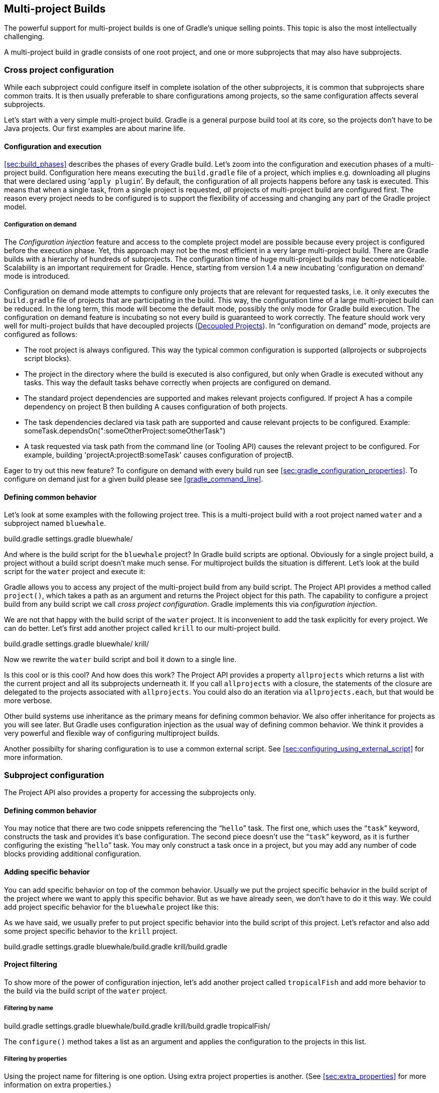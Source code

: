 // Copyright 2017 the original author or authors.
//
// Licensed under the Apache License, Version 2.0 (the "License");
// you may not use this file except in compliance with the License.
// You may obtain a copy of the License at
//
//      http://www.apache.org/licenses/LICENSE-2.0
//
// Unless required by applicable law or agreed to in writing, software
// distributed under the License is distributed on an "AS IS" BASIS,
// WITHOUT WARRANTIES OR CONDITIONS OF ANY KIND, either express or implied.
// See the License for the specific language governing permissions and
// limitations under the License.

[[multi_project_builds]]
== Multi-project Builds

The powerful support for multi-project builds is one of Gradle's unique selling points. This topic is also the most intellectually challenging.

A multi-project build in gradle consists of one root project, and one or more subprojects that may also have subprojects.


[[sec:cross_project_configuration]]
=== Cross project configuration

While each subproject could configure itself in complete isolation of the other subprojects, it is common that subprojects share common traits. It is then usually preferable to share configurations among projects, so the same configuration affects several subprojects.

Let's start with a very simple multi-project build. Gradle is a general purpose build tool at its core, so the projects don't have to be Java projects. Our first examples are about marine life.


[[sec:configuration_and_execution]]
==== Configuration and execution

<<sec:build_phases>> describes the phases of every Gradle build. Let's zoom into the configuration and execution phases of a multi-project build. Configuration here means executing the `build.gradle` file of a project, which implies e.g. downloading all plugins that were declared using '```apply plugin```'. By default, the configuration of all projects happens before any task is executed. This means that when a single task, from a single project is requested, _all_ projects of multi-project build are configured first. The reason every project needs to be configured is to support the flexibility of accessing and changing any part of the Gradle project model.


[[sec:configuration_on_demand]]
===== Configuration on demand

The _Configuration injection_ feature and access to the complete project model are possible because every project is configured before the execution phase. Yet, this approach may not be the most efficient in a very large multi-project build. There are Gradle builds with a hierarchy of hundreds of subprojects. The configuration time of huge multi-project builds may become noticeable. Scalability is an important requirement for Gradle. Hence, starting from version 1.4 a new incubating 'configuration on demand' mode is introduced.

Configuration on demand mode attempts to configure only projects that are relevant for requested tasks, i.e. it only executes the `build.gradle` file of projects that are participating in the build. This way, the configuration time of a large multi-project build can be reduced. In the long term, this mode will become the default mode, possibly the only mode for Gradle build execution. The configuration on demand feature is incubating so not every build is guaranteed to work correctly. The feature should work very well for multi-project builds that have decoupled projects (<<sec:decoupled_projects>>). In “configuration on demand” mode, projects are configured as follows:

* The root project is always configured. This way the typical common configuration is supported (allprojects or subprojects script blocks).
* The project in the directory where the build is executed is also configured, but only when Gradle is executed without any tasks. This way the default tasks behave correctly when projects are configured on demand.
* The standard project dependencies are supported and makes relevant projects configured. If project A has a compile dependency on project B then building A causes configuration of both projects.
* The task dependencies declared via task path are supported and cause relevant projects to be configured. Example: someTask.dependsOn(":someOtherProject:someOtherTask")
* A task requested via task path from the command line (or Tooling API) causes the relevant project to be configured. For example, building 'projectA:projectB:someTask' causes configuration of projectB.


Eager to try out this new feature? To configure on demand with every build run see <<sec:gradle_configuration_properties>>. To configure on demand just for a given build please see <<gradle_command_line>>.

[[sec:defining_common_behavior]]
==== Defining common behavior

Let's look at some examples with the following project tree. This is a multi-project build with a root project named `water` and a subproject named `bluewhale`.

++++
<sample id="multiprojectFirstExample" dir="userguide/multiproject/firstExample/water" includeLocation="true" title="Multi-project tree - water &amp; bluewhale projects">
                <layout>
                    build.gradle
                    settings.gradle
                    bluewhale/
                </layout>
                <sourcefile file="settings.gradle"/>
            </sample>
++++

And where is the build script for the `bluewhale` project? In Gradle build scripts are optional. Obviously for a single project build, a project without a build script doesn't make much sense. For multiproject builds the situation is different. Let's look at the build script for the `water` project and execute it:

++++
<sample id="multiprojectFirstExample" dir="userguide/multiproject/firstExample/water" title="Build script of water (parent) project">
                <sourcefile file="build.gradle"/>
                <output args="-q hello"/>
            </sample>
++++

Gradle allows you to access any project of the multi-project build from any build script. The Project API provides a method called `project()`, which takes a path as an argument and returns the Project object for this path. The capability to configure a project build from any build script we call _cross project configuration_. Gradle implements this via _configuration injection_.

We are not that happy with the build script of the `water` project. It is inconvenient to add the task explicitly for every project. We can do better. Let's first add another project called `krill` to our multi-project build.

++++
<sample id="multiprojectAddKrill" dir="userguide/multiproject/addKrill/water" includeLocation="true" title="Multi-project tree - water, bluewhale  &amp; krill projects">
                <layout>
                    build.gradle
                    settings.gradle
                    bluewhale/
                    krill/
                </layout>
                <sourcefile file="settings.gradle"/>
            </sample>
++++

Now we rewrite the `water` build script and boil it down to a single line.

++++
<sample id="multiprojectAddKrill" dir="userguide/multiproject/addKrill/water" title="Water project build script">
                <sourcefile file="build.gradle"/>
                <output args="-q hello"/>
            </sample>
++++

Is this cool or is this cool? And how does this work? The Project API provides a property `allprojects` which returns a list with the current project and all its subprojects underneath it. If you call `allprojects` with a closure, the statements of the closure are delegated to the projects associated with `allprojects`. You could also do an iteration via `allprojects.each`, but that would be more verbose.

Other build systems use inheritance as the primary means for defining common behavior. We also offer inheritance for projects as you will see later. But Gradle uses configuration injection as the usual way of defining common behavior. We think it provides a very powerful and flexible way of configuring multiproject builds.

Another possibilty for sharing configuration is to use a common external script. See <<sec:configuring_using_external_script>> for more information.

[[sec:subproject_configuration]]
=== Subproject configuration

The Project API also provides a property for accessing the subprojects only.


[[sec:defining_common_behavior_subprojects]]
==== Defining common behavior


++++
<sample id="multiprojectUseSubprojects" dir="userguide/multiproject/useSubprojects/water" title="Defining common behavior of all projects and subprojects">
                <sourcefile file="build.gradle"/>
                <output args="-q hello"/>
            </sample>
++++

You may notice that there are two code snippets referencing the “`hello`” task. The first one, which uses the “`task`” keyword, constructs the task and provides it's base configuration. The second piece doesn't use the “`task`” keyword, as it is further configuring the existing “`hello`” task. You may only construct a task once in a project, but you may add any number of code blocks providing additional configuration.

[[sub:adding_specific_behavior]]
==== Adding specific behavior

You can add specific behavior on top of the common behavior. Usually we put the project specific behavior in the build script of the project where we want to apply this specific behavior. But as we have already seen, we don't have to do it this way. We could add project specific behavior for the `bluewhale` project like this:

++++
<sample id="multiprojectSubprojectsAddFromTop" dir="userguide/multiproject/subprojectsAddFromTop/water" title="Defining specific behaviour for particular project">
                <sourcefile file="build.gradle"/>
                <output args="-q hello"/>
            </sample>
++++

As we have said, we usually prefer to put project specific behavior into the build script of this project. Let's refactor and also add some project specific behavior to the `krill` project.

++++
<sample id="multiprojectSpreadSpecifics" dir="userguide/multiproject/spreadSpecifics/water" includeLocation="true" title="Defining specific behaviour for project krill">
                <layout>
                    build.gradle
                    settings.gradle
                    bluewhale/build.gradle
                    krill/build.gradle
                </layout>
                <sourcefile file="settings.gradle"/>
                <sourcefile file="bluewhale/build.gradle"/>
                <sourcefile file="krill/build.gradle"/>
                <sourcefile file="build.gradle"/>
                <output args="-q hello"/>
            </sample>
++++


[[sub:project_filtering]]
==== Project filtering

To show more of the power of configuration injection, let's add another project called `tropicalFish` and add more behavior to the build via the build script of the `water` project.


[[ssub:filtering_by_name]]
===== Filtering by name


++++
<sample id="multiprojectAddTropical" dir="userguide/multiproject/addTropical/water" includeLocation="true" title="Adding custom behaviour to some projects (filtered by project name)">
                    <layout>
                        build.gradle
                        settings.gradle
                        bluewhale/build.gradle
                        krill/build.gradle
                        tropicalFish/
                    </layout>
                    <sourcefile file="settings.gradle"/>
                    <sourcefile file="build.gradle"/>
                    <output args="-q hello"/>
                </sample>
++++

The `configure()` method takes a list as an argument and applies the configuration to the projects in this list.

[[ssub:filtering_by_properties]]
===== Filtering by properties

Using the project name for filtering is one option. Using extra project properties is another. (See <<sec:extra_properties>> for more information on extra properties.)

++++
<sample id="multiprojectTropicalWithProperties" dir="userguide/multiproject/tropicalWithProperties/water" includeLocation="true" title="Adding custom behaviour to some projects (filtered by project properties)">
                    <layout>
                        build.gradle
                        settings.gradle
                        bluewhale/build.gradle
                        krill/build.gradle
                        tropicalFish/build.gradle
                    </layout>
                    <sourcefile file="settings.gradle"/>
                    <sourcefile file="bluewhale/build.gradle"/>
                    <sourcefile file="krill/build.gradle"/>
                    <sourcefile file="tropicalFish/build.gradle"/>
                    <sourcefile file="build.gradle"/>
                    <output args="-q hello"/>
                </sample>
++++

In the build file of the `water` project we use an `afterEvaluate` notification. This means that the closure we are passing gets evaluated _after_ the build scripts of the subproject are evaluated. As the property `arctic` is set in those build scripts, we have to do it this way. You will find more on this topic in <<sec:dependencies_which_dependencies>>

[[sec:execution_rules_for_multi_project_builds]]
=== Execution rules for multi-project builds

When we executed the `hello` task from the root project dir, things behaved in an intuitive way. All the `hello` tasks of the different projects were executed. Let's switch to the `bluewhale` dir and see what happens if we execute Gradle from there.

++++
<sample id="multiprojectSubBuild" dir="userguide/multiproject/tropicalWithProperties/water/bluewhale" title="Running build from subproject">
           <output args="-q hello"/>
        </sample>
++++

The basic rule behind Gradle's behavior is simple. Gradle looks down the hierarchy, starting with the _current dir_, for tasks with the name `hello` and executes them. One thing is very important to note. Gradle _always_ evaluates _every_ project of the multi-project build and creates all existing task objects. Then, according to the task name arguments and the current dir, Gradle filters the tasks which should be executed. Because of Gradle's cross project configuration _every_ project has to be evaluated before _any_ task gets executed. We will have a closer look at this in the next section. Let's now have our last marine example. Let's add a task to `bluewhale` and `krill`.

++++
<sample id="multiprojectPartialTasks" dir="userguide/multiproject/partialTasks/water" title="Evaluation and execution of projects">
            <sourcefile file="bluewhale/build.gradle"/>
            <sourcefile file="krill/build.gradle"/>
            <output args="-q distanceToIceberg"/>
        </sample>
++++

Here's the output without the `-q` option:

++++
<sample id="multiprojectPartialTasksNotQuiet" dir="userguide/multiproject/partialTasks/water" title="Evaluation and execution of projects">
            <output args="distanceToIceberg"/>
        </sample>
++++

The build is executed from the `water` project. Neither `water` nor `tropicalFish` have a task with the name `distanceToIceberg`. Gradle does not care. The simple rule mentioned already above is: Execute all tasks down the hierarchy which have this name. Only complain if there is _no_ such task!

[[sec:running_partial_build_from_the_root]]
=== Running tasks by their absolute path

As we have seen, you can run a multi-project build by entering any subproject dir and execute the build from there. All matching task names of the project hierarchy starting with the current dir are executed. But Gradle also offers to execute tasks by their absolute path (see also <<sec:project_and_task_paths>>):

++++
<sample id="multiprojectAbsoluteTaskPaths" dir="userguide/multiproject/tropicalWithProperties/water/tropicalFish" title="Running tasks by their absolute path">
            <output args="-q :hello :krill:hello hello"/>
        </sample>
++++

The build is executed from the `tropicalFish` project. We execute the `hello` tasks of the `water`, the `krill` and the `tropicalFish` project. The first two tasks are specified by their absolute path, the last task is executed using the name matching mechanism described above.

[[sec:project_and_task_paths]]
=== Project and task paths

A project path has the following pattern: It starts with an optional colon, which denotes the root project. The root project is the only project in a path that is not specified by its name. The rest of a project path is a colon-separated sequence of project names, where the next project is a subproject of the previous project.

The path of a task is simply its project path plus the task name, like “`:bluewhale:hello`”. Within a project you can address a task of the same project just by its name. This is interpreted as a relative path.

[[sec:dependencies_which_dependencies]]
=== Dependencies - Which dependencies?

The examples from the last section were special, as the projects had no _Execution Dependencies_. They had only _Configuration Dependencies_. The following sections illustrate the differences between these two types of dependencies.


[[sub:execution_time_dependencies]]
==== Execution dependencies


[[ssub:dependencies_and_execution_order]]
===== Dependencies and execution order


++++
<sample id="multiprojectFirstMessages" dir="userguide/multiproject/dependencies/firstMessages/messages" includeLocation="true" title="Dependencies and execution order">
                    <layout>
                        build.gradle
                        settings.gradle
                        consumer/build.gradle
                        producer/build.gradle
                    </layout>
                    <sourcefile file="build.gradle"/>
                    <sourcefile file="settings.gradle"/>
                    <sourcefile file="consumer/build.gradle"/>
                    <sourcefile file="producer/build.gradle"/>
                    <output args="-q action"/>
                </sample>
++++

This didn't quite do what we want. If nothing else is defined, Gradle executes the task in alphanumeric order. Therefore, Gradle will execute “`:consumer:action`” before “`:producer:action`”. Let's try to solve this with a hack and rename the producer project to “`aProducer`”.

++++
<sample id="multiprojectMessagesHack" dir="userguide/multiproject/dependencies/messagesHack/messages" title="Dependencies and execution order">
                    <layout>
                        build.gradle
                        settings.gradle
                        aProducer/build.gradle
                        consumer/build.gradle
                    </layout>
                    <sourcefile file="build.gradle"/>
                    <sourcefile file="settings.gradle"/>
                    <sourcefile file="aProducer/build.gradle"/>
                    <sourcefile file="consumer/build.gradle"/>
                    <output args="-q action"/>
                </sample>
++++

We can show where this hack doesn't work if we now switch to the `consumer` dir and execute the build.

++++
<sample id="multiprojectMessagesHackBroken" dir="userguide/multiproject/dependencies/messagesHack/messages/consumer" title="Dependencies and execution order">
                    <output args="-q action"/>
                </sample>
++++

The problem is that the two “`action`” tasks are unrelated. If you execute the build from the “`messages`” project Gradle executes them both because they have the same name and they are down the hierarchy. In the last example only one “`action`” task was down the hierarchy and therefore it was the only task that was executed. We need something better than this hack.

[[ssub:declaring_dependencies]]
===== Declaring dependencies


++++
<sample id="multiprojectMessagesDependencies" dir="userguide/multiproject/dependencies/messagesWithDependencies/messages" includeLocation="true" title="Declaring dependencies">
                    <layout>
                        build.gradle
                        settings.gradle
                        consumer/build.gradle
                        producer/build.gradle
                    </layout>
                    <sourcefile file="build.gradle"/>
                    <sourcefile file="settings.gradle"/>
                    <sourcefile file="consumer/build.gradle"/>
                    <sourcefile file="producer/build.gradle"/>
                    <output args="-q action"/>
                </sample>
++++

Running this from the `consumer` directory gives:

++++
<sample id="multiprojectMessagesDependenciesSubBuild" dir="userguide/multiproject/dependencies/messagesWithDependencies/messages/consumer" title="Declaring dependencies">
                    <output args="-q action"/>
                </sample>
++++

This is now working better because we have declared that the “`action`” task in the “`consumer`” project has an _execution dependency_ on the “`action`” task in the “`producer`” project.

[[ssub:the_nature_of_cross_project_task_dependencies]]
===== The nature of cross project task dependencies

Of course, task dependencies across different projects are not limited to tasks with the same name. Let's change the naming of our tasks and execute the build.

++++
<sample id="multiprojectMessagesTaskDependencies" dir="userguide/multiproject/dependencies/messagesTaskDependencies/messages" title="Cross project task dependencies">
                    <sourcefile file="consumer/build.gradle"/>
                    <sourcefile file="producer/build.gradle"/>
                    <output args="-q consume"/>
                </sample>
++++


[[sub:configuration_time_dependencies]]
==== Configuration time dependencies

Let's see one more example with our producer-consumer build before we enter _Java_ land. We add a property to the “`producer`” project and create a configuration time dependency from “`consumer`” to “`producer`”.

++++
<sample id="multiprojectMessagesConfigDependenciesBroken" dir="userguide/multiproject/dependencies/messagesConfigDependenciesBroken/messages" title="Configuration time dependencies">
                <sourcefile file="consumer/build.gradle"/>
                <sourcefile file="producer/build.gradle"/>
                <output args="-q consume"/>
            </sample>
++++

The default _evaluation_ order of projects is alphanumeric (for the same nesting level). Therefore the “`consumer`” project is evaluated before the “`producer`” project and the “`producerMessage`” value is set _after_ it is read by the “`consumer`” project. Gradle offers a solution for this.

++++
<sample id="multiprojectMessagesConfigDependencies" dir="userguide/multiproject/dependencies/messagesConfigDependencies/messages" title="Configuration time dependencies - evaluationDependsOn">
                <sourcefile file="consumer/build.gradle"/>
                <output args="-q consume"/>
            </sample>
++++

The use of the “`evaluationDependsOn`” command results in the evaluation of the “`producer`” project _before_ the “`consumer`” project is evaluated. This example is a bit contrived to show the mechanism. In _this_ case there would be an easier solution by reading the key property at execution time.

++++
<sample id="multiprojectMessagesConfigDependenciesAltSolution" dir="userguide/multiproject/dependencies/messagesConfigDependenciesAltSolution/messages" title="Configuration time dependencies">
                <sourcefile file="consumer/build.gradle"/>
                <output args="-q consume"/>
            </sample>
++++

Configuration dependencies are very different from execution dependencies. Configuration dependencies are between projects whereas execution dependencies are always resolved to task dependencies. Also note that all projects are always configured, even when you start the build from a subproject. The default configuration order is top down, which is usually what is needed.

To change the default configuration order to “bottom up”, use the “`evaluationDependsOnChildren()`” method instead.

On the same nesting level the configuration order depends on the alphanumeric position. The most common use case is to have multi-project builds that share a common lifecycle (e.g. all projects use the Java plugin). If you declare with `dependsOn` a _execution dependency_ between different projects, the default behavior of this method is to also create a _configuration_ dependency between the two projects. Therefore it is likely that you don't have to define configuration dependencies explicitly.

[[sub:real_life_examples]]
==== Real life examples

Gradle's multi-project features are driven by real life use cases. One good example consists of two web application projects and a parent project that creates a distribution including the two web applications.footnote:[The real use case we had, was using http://lucene.apache.org/solr[], where you need a separate war for each index you are accessing. That was one reason why we have created a distribution of webapps. The Resin servlet container allows us, to let such a distribution point to a base installation of the servlet container.] For the example we use only one build script and do _cross project configuration_.

++++
<sample id="webdist" dir="userguide/multiproject/dependencies/webDist" includeLocation="true" title="Dependencies - real life example - crossproject configuration">
                <layout>
                    settings.gradle
                    build.gradle
                    date/
                    date/src/main/java/
                    date/src/main/java/org/gradle/sample/DateServlet.java
                    hello/
                    hello/src/main/java/
                    hello/src/main/java/org/gradle/sample/HelloServlet.java
                </layout>
                <sourcefile file="settings.gradle"/>
                <sourcefile file="build.gradle"/>
            </sample>
++++

We have an interesting set of dependencies. Obviously the `date` and `hello` projects have a _configuration_ dependency on `webDist`, as all the build logic for the webapp projects is injected by `webDist`. The _execution_ dependency is in the other direction, as `webDist` depends on the build artifacts of `date` and `hello`. There is even a third dependency. `webDist` has a _configuration_ dependency on `date` and `hello` because it needs to know the `archivePath`. But it asks for this information at _execution time_. Therefore we have no circular dependency.

Such dependency patterns are daily bread in the problem space of multi-project builds. If a build system does not support these patterns, you either can't solve your problem or you need to do ugly hacks which are hard to maintain and massively impair your productivity as a build master.

[[sec:project_jar_dependencies]]
=== Project lib dependencies

What if one project needs the jar produced by another project in its compile path, and not just the jar but also the transitive dependencies of this jar? Obviously this is a very common use case for Java multi-project builds. As already mentioned in <<sub:project_dependencies>>, Gradle offers project lib dependencies for this.

++++
<sample id="javadependencies_1" dir="userguide/multiproject/dependencies/java" includeLocation="true" title="Project lib dependencies">
            <layout>
                settings.gradle
                build.gradle
                api/
                api/src/main/java/
                api/src/main/java/org/gradle/sample/api/Person.java
                api/src/main/java/org/gradle/sample/apiImpl/PersonImpl.java
                services/personService/
                services/personService/src/main/java/
                services/personService/src/main/java/org/gradle/sample/services/PersonService.java
                services/personService/src/test/java/
                services/personService/src/test/java/org/gradle/sample/services/PersonServiceTest.java
                shared/
                shared/src/main/java/
                shared/src/main/java/org/gradle/sample/shared/Helper.java
            </layout>
        </sample>
++++

We have the projects “`shared`”, “`api`” and “`personService`”. The “`personService`” project has a lib dependency on the other two projects. The “`api`” project has a lib dependency on the “`shared`” project.
“`services`” is also a project, but we use it just as a container. It has no build script and gets nothing injected by another build script. We use the `:` separator to define a project path. Consult the DSL documentation of api:org.gradle.api.initialization.Settings#include(java.lang.String...)[] for more information about defining project paths.

++++
<sample id="javadependencies_2" dir="userguide/multiproject/dependencies/java" title="Project lib dependencies">
            <sourcefile file="settings.gradle"/>
            <sourcefile file="build.gradle"/>
        </sample>
++++

All the build logic is in the “`build.gradle`” file of the root project.footnote:[We do this here, as it makes the layout a bit easier. We usually put the project specific stuff into the build script of the respective projects.] A “_lib_” dependency is a special form of an execution dependency. It causes the other project to be built first and adds the jar with the classes of the other project to the classpath. It also adds the dependencies of the other project to the classpath. So you can enter the “`api`” directory and trigger a “`gradle compile`”. First the “`shared`” project is built and then the “`api`” project is built. Project dependencies enable partial multi-project builds.

If you come from Maven land you might be perfectly happy with this. If you come from Ivy land, you might expect some more fine grained control. Gradle offers this to you:

++++
<sample id="javaWithCustomConf" dir="userguide/multiproject/dependencies/javaWithCustomConf" title="Fine grained control over dependencies">
            <sourcefile file="build.gradle"/>
        </sample>
++++

The Java plugin adds per default a jar to your project libraries which contains all the classes. In this example we create an _additional_ library containing only the interfaces of the “`api`” project. We assign this library to a new _dependency configuration_. For the person service we declare that the project should be compiled only against the “`api`” interfaces but tested with all classes from “`api`”.


[[disable_dependency_projects]]
==== Disabling the build of dependency projects

Sometimes you don't want depended on projects to be built when doing a partial build. To disable the build of the depended on projects you can run Gradle with the `-a` option.

[[sec:parallel_execution]]
=== Parallel project execution

With more and more CPU cores available on developer desktops and CI servers, it is important that Gradle is able to fully utilise these processing resources. More specifically, parallel execution attempts to:

* Reduce total build time for a multi-project build where execution is IO bound or otherwise does not consume all available CPU resources.
* Provide faster feedback for execution of small projects without awaiting completion of other projects.

Although Gradle already offers parallel test execution via api:org.gradle.api.tasks.testing.Test#setMaxParallelForks[] the feature described in this section is parallel execution at a project level. Parallel execution is an incubating feature. Please use it and let us know how it works for you.

Parallel project execution allows the separate projects in a decoupled multi-project build to be executed in parallel (see also: <<sec:decoupled_projects>>). While parallel execution does not strictly require decoupling at configuration time, the long-term goal is to provide a powerful set of features that will be available for fully decoupled projects. Such features include:

* <<sec:configuration_on_demand>>.
* Configuration of projects in parallel.
* Re-use of configuration for unchanged projects.
* Project-level up-to-date checks.
* Using pre-built artifacts in the place of building dependent projects.


How does parallel execution work? First, you need to tell Gradle to use parallel mode. You can use the command line argument (<<gradle_command_line>>) or configure your build environment (<<sec:gradle_configuration_properties>>). Unless you provide a specific number of parallel threads, Gradle attempts to choose the right number based on available CPU cores. Every parallel worker exclusively owns a given project while executing a task. Task dependencies are fully supported and parallel workers will start executing upstream tasks first. Bear in mind that the alphabetical ordering of decoupled tasks, as can be seen during sequential execution, is not guaranteed in parallel mode. In other words, in parallel mode tasks will run as soon as their dependencies complete _and a task worker is available to run them_, which may be earlier than they would start during a sequential build. You should make sure that task dependencies and task inputs/outputs are declared correctly to avoid ordering issues.

[[sec:decoupled_projects]]
=== Decoupled Projects

Gradle allows any project to access any other project during both the configuration and execution phases. While this provides a great deal of power and flexibility to the build author, it also limits the flexibility that Gradle has when building those projects. For instance, this effectively prevents Gradle from correctly building multiple projects in parallel, configuring only a subset of projects, or from substituting a pre-built artifact in place of a project dependency.

Two projects are said to be _decoupled_ if they do not directly access each other's project model. Decoupled projects may only interact in terms of declared dependencies: project dependencies (<<sub:project_dependencies>>) and/or task dependencies (<<sec:task_dependencies>>). Any other form of project interaction (i.e. by modifying another project object or by reading a value from another project object) causes the projects to be coupled. The consequence of coupling during the configuration phase is that if gradle is invoked with the 'configuration on demand' option, the result of the build can be flawed in several ways. The consequence of coupling during execution phase is that if gradle is invoked with the parallel option, one project task runs too late to influence a task of a project building in parallel. Gradle does not attempt to detect coupling and warn the user, as there are too many possibilities to introduce coupling.

A very common way for projects to be coupled is by using configuration injection (<<sec:cross_project_configuration>>). It may not be immediately apparent, but using key Gradle features like the `allprojects` and `subprojects` keywords automatically cause your projects to be coupled. This is because these keywords are used in a `build.gradle` file, which defines a project. Often this is a “root project” that does nothing more than define common configuration, but as far as Gradle is concerned this root project is still a fully-fledged project, and by using `allprojects` that project is effectively coupled to all other projects. Coupling of the root project to subprojects does not impact 'configuration on demand', but using the `allprojects` and `subprojects` in any subproject's `build.gradle` file will have an impact.

This means that using any form of shared build script logic or configuration injection (`allprojects`, `subprojects`, etc.) will cause your projects to be coupled. As we extend the concept of project decoupling and provide features that take advantage of decoupled projects, we will also introduce new features to help you to solve common use cases (like configuration injection) without causing your projects to be coupled.

In order to make good use of cross project configuration without running into issues for parallel and 'configuration on demand' options, follow these recommendations:

* Avoid a subproject's `build.gradle` referencing other subprojects; prefering cross configuration from the root project.
* Avoid changing the configuration of other projects at execution time.


[[sec:multiproject_build_and_test]]
=== Multi-Project Building and Testing

The `build` task of the Java plugin is typically used to compile, test, and perform code style checks (if the CodeQuality plugin is used) of a single project. In multi-project builds you may often want to do all of these tasks across a range of projects. The `buildNeeded` and `buildDependents` tasks can help with this.

Look at <<javadependencies_2>>. In this example, the “`:services:personservice`” project depends on both the “`:api`” and “`:shared`” projects. The “`:api`” project also depends on the “`:shared`” project.

Assume you are working on a single project, the “`:api`” project. You have been making changes, but have not built the entire project since performing a clean. You want to build any necessary supporting jars, but only perform code quality and unit tests on the project you have changed. The `build` task does this.

++++
<sample id="multitestingBuild" dir="userguide/multiproject/dependencies/java" title="Build and Test Single Project">
            <output args=":api:build"/>
        </sample>
++++

While you are working in a typical development cycle repeatedly building and testing changes to the “`:api`” project (knowing that you are only changing files in this one project), you may not want to even suffer the expense of building “`:shared:compile`” to see what has changed in the “`:shared`” project. Adding the “`-a`” option will cause Gradle to use cached jars to resolve any project lib dependencies and not try to re-build the depended on projects.

++++
<sample id="multitestingBuildDashA" dir="userguide/multiproject/dependencies/java" title="Partial Build and Test Single Project">
            <test args=":shared:assemble"/>
            <output args="-a :api:build"/>
        </sample>
++++

If you have just gotten the latest version of source from your version control system which included changes in other projects that “`:api`” depends on, you might want to not only build all the projects you depend on, but test them as well. The `buildNeeded` task also tests all the projects from the project lib dependencies of the testRuntime configuration.

++++
<sample id="multitestingBuildNeeded" dir="userguide/multiproject/dependencies/java" title="Build and Test Depended On Projects">
            <output args=":api:buildNeeded"/>
        </sample>
++++

You also might want to refactor some part of the “`:api`” project that is used in other projects. If you make these types of changes, it is not sufficient to test just the “`:api`” project, you also need to test all projects that depend on the “`:api`” project. The `buildDependents` task also tests all the projects that have a project lib dependency (in the testRuntime configuration) on the specified project.

++++
<sample id="multitestingBuildDependents" dir="userguide/multiproject/dependencies/java" title="Build and Test Dependent Projects">
            <output args=":api:buildDependents"/>
        </sample>
++++

Finally, you may want to build and test everything in all projects. Any task you run in the root project folder will cause that same named task to be run on all the children. So you can just run “`gradle build`” to build and test all projects.

[[sec:multi_project_and_buildsrc]]
=== Multi Project and buildSrc

<<sec:build_sources>> tells us that we can place build logic to be compiled and tested in the special `buildSrc` directory. In a multi project build, there can only be one `buildSrc` directory which must be located in the root directory.

[[sec:property_and_method_inheritance]]
=== Property and method inheritance

Properties and methods declared in a project are inherited to all its subprojects. This is an alternative to configuration injection. But we think that the model of inheritance does not reflect the problem space of multi-project builds very well. In a future edition of this user guide we might write more about this.

Method inheritance might be interesting to use as Gradle's _Configuration Injection_ does not support methods yet (but will in a future release).

You might be wondering why we have implemented a feature we obviously don't like that much. One reason is that it is offered by other tools and we want to have the check mark in a feature comparison :). And we like to offer our users a choice.

[[sec:multiproject_summary]]
=== Summary

Writing this chapter was pretty exhausting and reading it might have a similar effect. Our final message for this chapter is that multi-project builds with Gradle are usually _not_ difficult. There are five elements you need to remember: `allprojects`, `subprojects`, `evaluationDependsOn`, `evaluationDependsOnChildren` and project lib dependencies.footnote:[So we are well in the range of the http://en.wikipedia.org/wiki/The_Magical_Number_Seven,_Plus_or_Minus_Two[7 plus 2 Rule] :)] With those elements, and keeping in mind that Gradle has a distinct configuration and execution phase, you already have a lot of flexibility. But when you enter steep territory Gradle does not become an obstacle and usually accompanies and carries you to the top of the mountain.
